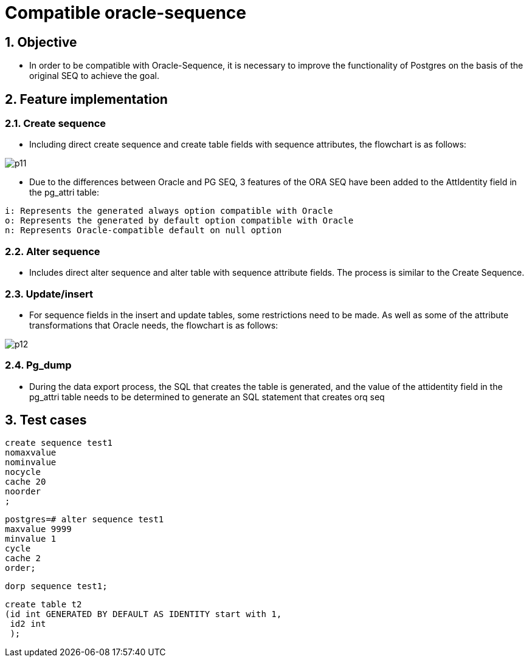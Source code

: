 :sectnums:
:sectnumlevels: 5

:imagesdir: ./_images

= Compatible oracle-sequence

== Objective

- In order to be compatible with Oracle-Sequence, it is necessary to improve the functionality of Postgres on the basis of the original SEQ to achieve the goal.

== Feature implementation

=== Create sequence

- Including direct create sequence and create table fields with sequence attributes, the flowchart is as follows:

image::p11.png[]

- Due to the differences between Oracle and PG SEQ, 3 features of the ORA SEQ have been added to the AttIdentity field in the pg_attri table:
```
i: Represents the generated always option compatible with Oracle
o: Represents the generated by default option compatible with Oracle
n: Represents Oracle-compatible default on null option
```

=== Alter sequence 

- Includes direct alter sequence and alter table with sequence attribute fields. The process is similar to the Create Sequence.


=== Update/insert

- For sequence fields in the insert and update tables, some restrictions need to be made. As well as some of the attribute transformations that Oracle needs, the flowchart is as follows:

image::p12.png[]

=== Pg_dump

- During the data export process, the SQL that creates the table is generated, and the value of the attidentity field in the pg_attri table needs to be determined to generate an SQL statement that creates orq seq

== Test cases

```
create sequence test1
nomaxvalue
nominvalue
nocycle
cache 20
noorder
;
```

```
postgres=# alter sequence test1
maxvalue 9999
minvalue 1
cycle
cache 2
order;
```

```
dorp sequence test1;
```

```
create table t2 
(id int GENERATED BY DEFAULT AS IDENTITY start with 1,
 id2 int
 );

```












